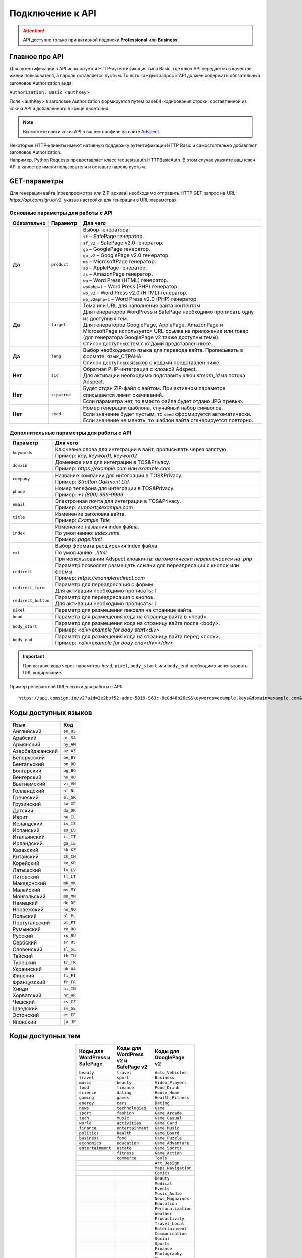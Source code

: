 =================
Подключение к API
=================

.. attention::
 API доступно только при активной подписки **Professional** или **Business**!

Главное про API
===============

Для аутентификации в API используется HTTP-аутентификация типа Basic, где ключ API передается в качестве имени пользователя, а пароль оставляется пустым. То есть каждый запрос к API должен содержать обязательный заголовок Authorization вида:

``Authorization: Basic <authKey>``

Поле <authKey> в заголовке Authorization формируется путем base64-кодирования строки, составленной из ключа API и добавленного в конце двоеточия.

.. note::
    Вы можете найти ключ API в вашем профиле на сайте `Adspect <https://clients.adspect.ai/profile>`_.  

| Некоторые HTTP-клиенты имеют нативную поддержку аутентификации HTTP Basic и самостоятельно добавляют заголовок Authorization.
| Например, Python Requests предоставляет класс requests.auth.HTTPBasicAuth. В этом случае укажите ваш ключ API в качестве имени пользователя и оставьте пароль пустым.

.. | Для работы с API подается GET-запрос. Основной URL для использования API становится доступен после оформлении PRO-тарифа: https://api.comsign.io/v2?.
.. | Для авторизации API ключа в запрос добавляется следующий заголовок - headers: {'Authorization': 'Basic EnXSA1m3p3L0E0EHXVAzmWpzlkeyE1X6amm2P0LCEDg6’} 
.. | Заголовок Authorization можно найти в личном кабинете на сайте Adspect.


GET-параметры
=============

Для генерации вайта (предпросмотра или ZIP-архива) необходимо отправить HTTP GET-запрос на URL: *https://api.comsign.io/v2*, указав настройки для генерации в URL-параметрах. 

Основные параметры для работы с API
-----------------------------------

.. list-table::
   :header-rows: 1
   :stub-columns: 1

   * - Обязательно
     - Параметр
     - Для чего
   * - Да
     - ``product``
     -  | Выбор генератора:
        | ``sf`` – SafePage генератор.
        | ``sf_v2`` – SafePage v2.0 генератор.
        | ``gp`` – GooglePage генератор.
        | ``gp_v2`` – GooglePage v2.0 генератор.
        | ``ms`` – MicrosoftPage генератор.
        | ``ap`` – ApplePage генератор.
        | ``as`` – AmazonPage генератор. 
        | ``wp`` – Word Press (HTML) генератор.
        | ``wp&php=1`` – Word Press (PHP) генератор.
        | ``wp_v2`` – Word Press v2.0 (HTML) генератор.
        | ``wp_v2&php=1`` – Word Press v2.0 (PHP) генератор.
   * - Да
     - ``target``
     -  | Тема или URL для наполнения вайта контентом. 
        | Для генераторов WordPress и SafePage необходимо прописать одну из доступных тем.
        | Для генераторов GooglePage, ApplePage, AmazonPage и MicrosoftPage используется URL-ссылка на приложение или товар (для генератора GooglePage v2 также доступны темы).
        | Список доступных тем с кодами представлен ниже.
   * - Да
     - ``lang``
     - | Выбор необходимого языка для перевода вайта. Прописывать в формате: язык_СТРАНА.
       | Список доступных языков с кодами представлен ниже.     
   * - Нет
     - ``sid``
     - | Обратная PHP-интеграция c клоакой Adspect.
       | Для активации необходимо подставить ключ *stream_id* из потока Adspect.
   * - Нет
     - ``zip=true``
     - | Будет отдан ZIP-файл с вайтом. При активном параметре списывается лимит скачиваний.
       | Если параметра нет, то вместо файла будет отдано JPG превью.    
   * - Нет
     - ``seed``
     - | Номер генерации шаблона, случайный набор символов.
       | Если значение будет пустым, то ``seed`` сформируется автоматически.
       | Если значение не менять, то шаблон вайта сгенерируется повторно.  

Дополнительные параметры для работы с API
-----------------------------------------

.. list-table::
   :header-rows: 1
   :stub-columns: 0

   * - Параметр
     - Для чего
   * - ``keywords``
     - | Ключевые слова для интеграции в вайт, прописывать через запятую.
       | Пример: `key, keyword1, keyword2`
   * - ``domain``
     - | Доменное имя для интеграции в TOS&Privacy.
       | Пример: `https://example.com` или `example.com`
   * - ``company``
     - | Название компании для интеграции в TOS&Privacy. 
       | Пример: `Stratton Oakmont Ltd.`
   * - ``phone``
     - | Номер телефона для интеграции в TOS&Privacy.
       | Пример: `+1 (800) 999-9999`
   * - ``email``
     - | Электронная почта для интеграции в TOS&Privacy. 
       | Пример: `support@example.com`
   * - ``title``
     - | Изменение заголовка вайта.
       | Пример: `Example Title`
   * - ``index``
     - | Изменение названия index файла.
       | По умолчанию: `index.html`
       | Пример: `page.html`
   * - ``ext``
     - | Выбор формата расширения index файла
       | По умолчанию: `.html`
       | При использовании Adspect клоакинга: `автоматически переключается на .php`
   * - ``redirect``
     - | Параметр позволяет размещать ссылки для переадресации с кнопок или формы.
       | Пример: `https://exampleredirect.com`
   * - ``redirect_form``
     - | Параметр для переадресация с формы.
       | Для активации необходимо прописать: `1` 
   * - ``redirect_button``
     - | Параметр для переадресация с кнопок.
       | Для активации необходимо прописать: `1`
   * - ``pixel``
     - | Параметр для размещения пикселя на странице вайта.
   * - ``head``
     - | Параметр для размещения кода на страницу вайта в <head>.
   * - ``body_start``
     - | Параметр для размещения кода на страницу вайта после <body>.
       | Пример: `<div>example for body start<div>`
   * - ``body_end``
     - | Параметр для размещения кода на страницу вайта перед <body>.
       | Пример: `<div>example for body end<div></div>`

.. important:: 
 При вставке кода через параметры ``head``, ``pixel``, ``body_start`` или ``body_end`` необходимо использовать URL кодирование. 

Пример релевантной URL-ссылки для работы с API::

 https://api.comsign.io/v2?aid=2e2bbf52-adnc-5819-963c-8e0d48b26e9&keywords=example,keys&domain=example.com&lang=en_US&product=wp&sid=3eb2a9d3-9k93-3etc-ci88-ac1f6f92a854&target=food&zip=true

Коды доступных языков
=====================

.. | Albanian - sq_AL  
.. | Amharic - am_ET  
.. | Arabian - ar_SA  
.. | Armenian - hy_AM  
.. | Azerbaijanian - az_AZ  
.. | Belarusian - be_BY  
.. | Bengal - bn_BD  
.. | Bulgarian - bg_BG  
.. | Burmese - my_MM  
.. | Chinese - zh_CH  
.. | Croatian - hr_HR  
.. | Czech - cs_CZ  
.. | Danish - da_DK  
.. | Dutch - nl_NL  
.. | English - en_US  
.. | Estonian - et_EE  
.. | Faroese - fo_FO  
.. | Finnish - fi_FI  
.. | French - fr_FR  
.. | Georgian - ka_GE  
.. | German - de_DE  
.. | Greek - el_GR  
.. | Guarani - gn_PY  
.. | Hebrew - he_IL 
.. | Hindi - hi_IN  
.. | Hungarian - hu_HU  
.. | Icelandic - is_IS  
.. | Indonesian - id_ID  
.. | Irish - ga_IE  
.. | Italian - it_IT  
.. | Japanese - ja_JP  
.. | Kazakh - kk_KZ  
.. | Khmer - km_KH  
.. | Korean - ko_KR  
.. | Kyrgyz - ky_KG  
.. | Lao - lo_LA  
.. | Latvian - lv_LV  
.. | Lithuanian - lt_LT  
.. | Luxembourgish - lb_LU  
.. | Macedonian - mk_MK  
.. | Malay - ms_MY  
.. | Maltese - mt_MT  
.. | Mongolian - mn_MN  
.. | Norwegian - no_NO  
.. | Persian - fa_IR  
.. | Polish - pl_PL  
.. | Portuguese - pt_PT  
.. | Punjabi - pa_IN  
.. | Romanian - ro_RO  
.. | Russian - ru_RU  
.. | Serbian - sr_RS  
.. | Slovenian - sl_SL  
.. | Spanish - es_ES  
.. | wahili - sw_KE  
.. | wati - ss_SZ  
.. | Swedish - sv_SE  
.. | Telugu - te_IN  
.. | Thai - th_TH  
.. | Turkish - tr_TR  
.. | Turkmen - tk_TM  
.. | Ukrainian - uk_UA  
.. | Urdu - ur_PK  
.. | Uzbek - uz_UZ  
.. | Vietnamese - vi_VN 
.. | Zulu - zu_ZA

===================================   =========

Язык                                  Код

===================================   =========
Английский                            ``en_US``
Арабский                              ``ar_SA``
Армянский                             ``hy_AM``
Азербайджанский                       ``az_AZ``
Белорусский                           ``be_BY``
Бенгальский                           ``bn_BD``
Болгарский                            ``bg_BG``
Венгерский                            ``hu_HU``
Вьетнамский                           ``vi_VN``
Голландский                           ``nl_NL``
Греческий                             ``el_GR``
Грузинский                            ``ka_GE``
Датский                               ``da_DK``
Иврит                                 ``he_IL``
Исландский                            ``is_IS``
Испанский                             ``es_ES``
Итальянский                           ``it_IT``
Ирландский                            ``ga_IE``
Казахский                             ``kk_KZ``
Китайский                             ``zh_CH``
Корейский                             ``ko_KR``
Латышский                             ``lv_LV``
Литовский                             ``lt_LT``
Македонский                           ``mk_MK``
Малайский                             ``ms_MY``
Монгольский                           ``mn_MN``
Немецкий                              ``de_DE``
Норвежский                            ``no_NO``
Польский                              ``pl_PL``
Португальский                         ``pt_PT``
Румынский                             ``ro_RO``
Русский                               ``ru_RU``
Сербский                              ``sr_RS``
Словенский                            ``sl_SL``
Тайский                               ``th_TH``
Турецкий                              ``tr_TR``
Украинский                            ``uk_UA``
Финский                               ``fi_FI``
Французский                           ``fr_FR``
Хинди                                 ``hi_IN``
Хорватский                            ``hr_HR``
Чешский                               ``cs_CZ``
Шведский                              ``sv_SE``
Эстонский                             ``et_EE``
Японский                              ``ja_JP``
===================================   =========

Коды доступных тем
==================

.. csv-table:: 
   :header: "Коды для WordPress и SafePage", "Коды для WordPress v2 и SafePage v2", "Коды для GooglePage v2"
   :width: 15%
   :align: center

   "``beauty``", ``travel``, ``Auto_Vehicles``
   "``travel``", ``sport``, ``Business``
   "``music``", ``beauty``, ``Video_Players``
   "``food``", ``finance``, ``Food_Drink``
   "``science``", ``dating``, ``House_Home``
   "``gaming``", ``games``, ``Health_Fitness``
   "``energy``", ``cars``, ``Dating``
   "``news``", ``technologies``, ``Game``
   "``sport``", ``fashion``, ``Game_Arcade``
   "``tech``", ``music``, ``Game_Casual``
   "``world``", ``activities``, ``Game_Card``
   "``finance``", ``entertainment``, ``Game_Music``
   "``politics``", ``health``, ``Game_Board``
   "``business``", ``food``, ``Game_Puzzle``
   "``economics``", ``education``, ``Game_Adventure``
   "``entertainment``", ``estate``, ``Game_Sports``
                  , ``fitness``, ``Game_Action``
                  , ``commerce``, ``Tools``
                  , , ``Art_Design``
                  , , ``Maps_Navigation``
                  , , ``Comics``
                  , , ``Beauty``
                  , , ``Medical``
                  , , ``Events``
                  , , ``Music_Audio``
                  , , ``News_Magazines``
                  , , ``Education``
                  , , ``Personalization``
                  , , ``Weather``
                  , , ``Productivity``
                  , , ``Travel_Local``
                  , , ``Entertainment``
                  , , ``Communication``
                  , , ``Social``
                  , , ``Sports``
                  , , ``Finance``
                  , , ``Photography``
                  , , ``Shopping``

